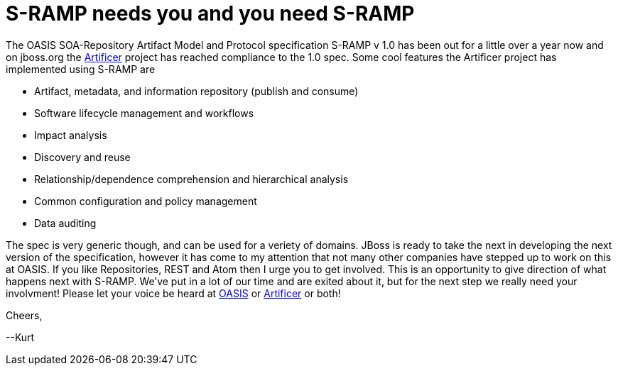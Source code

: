= S-RAMP needs you and you need S-RAMP

:hp-tags: SOA, Repository, Artifact Model, Protocol, Rest, Atom
:numbered:

The OASIS SOA-Repository Artifact Model and Protocol specification S-RAMP v 1.0 has been out for a little over a year now and on jboss.org the http://artificer.jboss.org/[Artificer] project has reached compliance to the 1.0 spec. Some cool features the Artificer project has implemented using S-RAMP are

* Artifact, metadata, and information repository (publish and consume)
* Software lifecycle management and workflows
* Impact analysis
* Discovery and reuse
* Relationship/dependence comprehension and hierarchical analysis
* Common configuration and policy management
* Data auditing

The spec is very generic though, and can be used for a veriety of domains. JBoss is ready to take the next in developing the next version of the specification, however it has come to my attention that not many other companies have stepped up to work on this at OASIS. If you like Repositories, REST and Atom then I urge you to get involved. This is an opportunity to give direction of what happens next with S-RAMP. We've put in a lot of our time and are exited about it, but for the next step we really need your involvment! Please let your voice be heard at https://www.oasis-open.org/committees/tc_home.php?wg_abbrev=s-ramp[OASIS] or http://artificer.jboss.org/[Artificer] or both!

Cheers,

--Kurt
